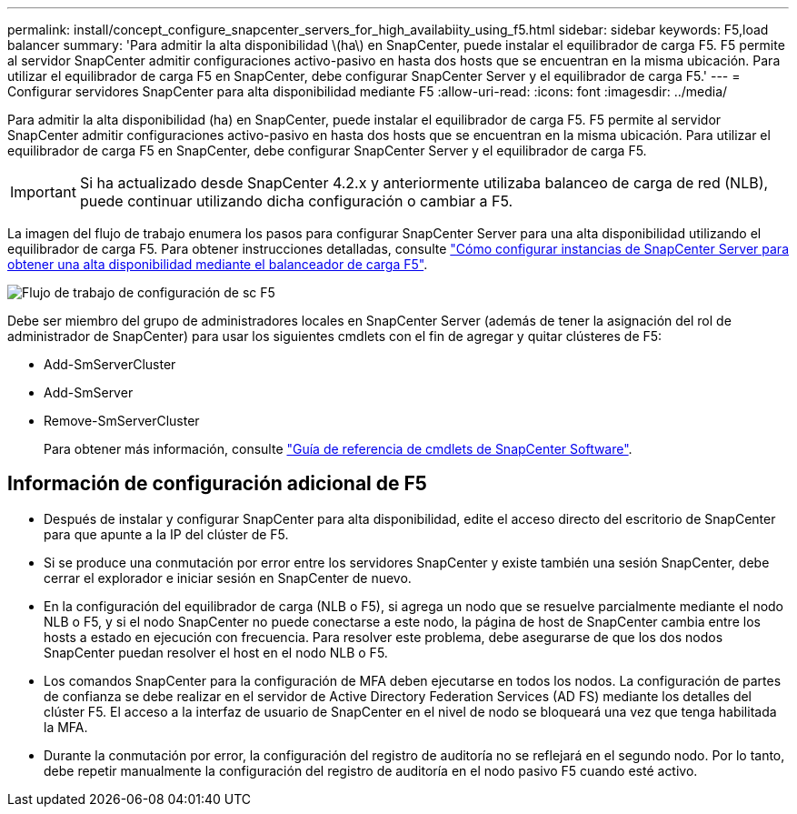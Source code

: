 ---
permalink: install/concept_configure_snapcenter_servers_for_high_availabiity_using_f5.html 
sidebar: sidebar 
keywords: F5,load balancer 
summary: 'Para admitir la alta disponibilidad \(ha\) en SnapCenter, puede instalar el equilibrador de carga F5. F5 permite al servidor SnapCenter admitir configuraciones activo-pasivo en hasta dos hosts que se encuentran en la misma ubicación. Para utilizar el equilibrador de carga F5 en SnapCenter, debe configurar SnapCenter Server y el equilibrador de carga F5.' 
---
= Configurar servidores SnapCenter para alta disponibilidad mediante F5
:allow-uri-read: 
:icons: font
:imagesdir: ../media/


[role="lead"]
Para admitir la alta disponibilidad (ha) en SnapCenter, puede instalar el equilibrador de carga F5. F5 permite al servidor SnapCenter admitir configuraciones activo-pasivo en hasta dos hosts que se encuentran en la misma ubicación. Para utilizar el equilibrador de carga F5 en SnapCenter, debe configurar SnapCenter Server y el equilibrador de carga F5.


IMPORTANT: Si ha actualizado desde SnapCenter 4.2.x y anteriormente utilizaba balanceo de carga de red (NLB), puede continuar utilizando dicha configuración o cambiar a F5.

La imagen del flujo de trabajo enumera los pasos para configurar SnapCenter Server para una alta disponibilidad utilizando el equilibrador de carga F5. Para obtener instrucciones detalladas, consulte https://kb.netapp.com/Advice_and_Troubleshooting/Data_Protection_and_Security/SnapCenter/How_to_configure_SnapCenter_Servers_for_high_availability_using_F5_Load_Balancer["Cómo configurar instancias de SnapCenter Server para obtener una alta disponibilidad mediante el balanceador de carga F5"^].

image::../media/sc-F5-configure-workflow.png[Flujo de trabajo de configuración de sc F5]

Debe ser miembro del grupo de administradores locales en SnapCenter Server (además de tener la asignación del rol de administrador de SnapCenter) para usar los siguientes cmdlets con el fin de agregar y quitar clústeres de F5:

* Add-SmServerCluster
* Add-SmServer
* Remove-SmServerCluster
+
Para obtener más información, consulte https://docs.netapp.com/us-en/snapcenter-cmdlets-50/index.html["Guía de referencia de cmdlets de SnapCenter Software"^].





== Información de configuración adicional de F5

* Después de instalar y configurar SnapCenter para alta disponibilidad, edite el acceso directo del escritorio de SnapCenter para que apunte a la IP del clúster de F5.
* Si se produce una conmutación por error entre los servidores SnapCenter y existe también una sesión SnapCenter, debe cerrar el explorador e iniciar sesión en SnapCenter de nuevo.
* En la configuración del equilibrador de carga (NLB o F5), si agrega un nodo que se resuelve parcialmente mediante el nodo NLB o F5, y si el nodo SnapCenter no puede conectarse a este nodo, la página de host de SnapCenter cambia entre los hosts a estado en ejecución con frecuencia. Para resolver este problema, debe asegurarse de que los dos nodos SnapCenter puedan resolver el host en el nodo NLB o F5.
* Los comandos SnapCenter para la configuración de MFA deben ejecutarse en todos los nodos. La configuración de partes de confianza se debe realizar en el servidor de Active Directory Federation Services (AD FS) mediante los detalles del clúster F5. El acceso a la interfaz de usuario de SnapCenter en el nivel de nodo se bloqueará una vez que tenga habilitada la MFA.
* Durante la conmutación por error, la configuración del registro de auditoría no se reflejará en el segundo nodo. Por lo tanto, debe repetir manualmente la configuración del registro de auditoría en el nodo pasivo F5 cuando esté activo.

